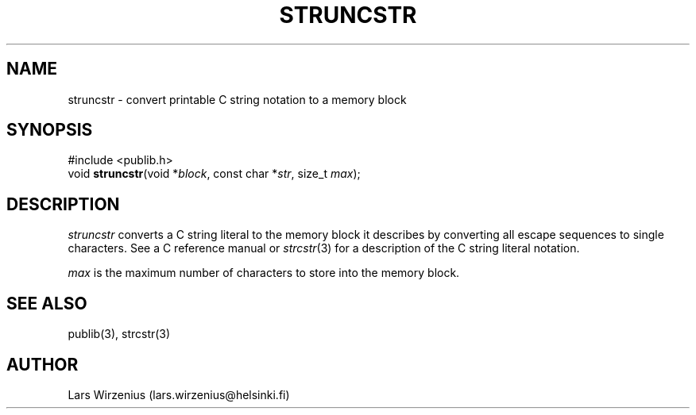 .\" part of publib
.\" "@(#)publib-strutil:$Id: struncstr.3,v 1.1.1.1 1994/02/03 17:25:30 liw Exp $"
.\"
.TH STRUNCSTR 3 "C Programmer's Manual" Publib "C Programmer's Manual"
.SH NAME
struncstr \- convert printable C string notation to a memory block
.SH SYNOPSIS
.nf
#include <publib.h>
void \fBstruncstr\fR(void *\fIblock\fR, const char *\fIstr\fR, size_t \fImax\fR);
.SH DESCRIPTION
\fIstruncstr\fR converts a C string literal to the memory block it
describes by converting all escape sequences to single characters.
See a C reference manual or \fIstrcstr\fR(3) for a description of
the C string literal notation.
.PP
\fImax\fR is the maximum number of characters to store into the
memory block.
.SH "SEE ALSO"
publib(3), strcstr(3)
.SH AUTHOR
Lars Wirzenius (lars.wirzenius@helsinki.fi)
